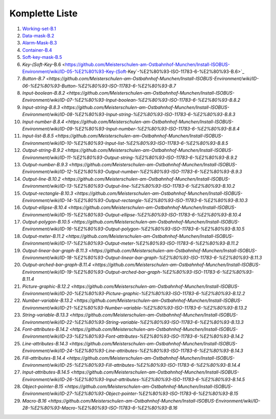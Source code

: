----------------
Komplette Liste
----------------

1.  `Working-set-B.1 <https://github.com/Meisterschulen-am-Ostbahnhof-Munchen/Install-ISOBUS-Environment/wiki/ID-00-%E2%80%93%C2%A0Working-set-%E2%80%93%C2%A0ISO-11783-6-%E2%80%93-B.1>`_
2.  `Data-mask-B.2 <https://github.com/Meisterschulen-am-Ostbahnhof-Munchen/Install-ISOBUS-Environment/wiki/ID-01-%E2%80%93-Data-mask-%E2%80%93-ISO-11783-6-%E2%80%93-B.2>`_
3.  `Alarm-Mask-B.3 <https://github.com/Meisterschulen-am-Ostbahnhof-Munchen/Install-ISOBUS-Environment/wiki/ID-02-%E2%80%93-Alarm-Mask-%E2%80%93-ISO-11783-6-%E2%80%93-B.3>`_
4.  `Container-B.4 <https://github.com/Meisterschulen-am-Ostbahnhof-Munchen/Install-ISOBUS-Environment/wiki/ID-03-%E2%80%93-Container-%E2%80%93-ISO-11783-6-%E2%80%93-B.4>`_
5.  `Soft-key-mask-B.5 <https://github.com/Meisterschulen-am-Ostbahnhof-Munchen/Install-ISOBUS-Environment/wiki/ID-04-%E2%80%93-Soft-key-mask-%E2%80%93-ISO-11783-6-%E2%80%93-B.5>`_
6.  `Key-(Soft-Key`-B.6 <https://github.com/Meisterschulen-am-Ostbahnhof-Munchen/Install-ISOBUS-Environment/wiki/ID-05-%E2%80%93-Key-(Soft-Key`-%E2%80%93-ISO-11783-6-%E2%80%93-B.6>`_
7.  `Button-B.7 <https://github.com/Meisterschulen-am-Ostbahnhof-Munchen/Install-ISOBUS-Environment/wiki/ID-06-%E2%80%93-Button-%E2%80%93-ISO-11783-6-%E2%80%93-B.7`
8.  `Input-boolean-B.8.2 <https://github.com/Meisterschulen-am-Ostbahnhof-Munchen/Install-ISOBUS-Environment/wiki/ID-07-%E2%80%93-Input-boolean-%E2%80%93-ISO-11783-6-%E2%80%93-B.8.2`
9.  `Input-string-B.8.3 <https://github.com/Meisterschulen-am-Ostbahnhof-Munchen/Install-ISOBUS-Environment/wiki/ID-08-%E2%80%93-Input-string-%E2%80%93-ISO-11783-6-%E2%80%93-B.8.3`
10.  `Input-number-B.8.4 <https://github.com/Meisterschulen-am-Ostbahnhof-Munchen/Install-ISOBUS-Environment/wiki/ID-09-%E2%80%93-Input-number-%E2%80%93-ISO-11783-6-%E2%80%93-B.8.4`
11.  `Input-list-B.8.5 <https://github.com/Meisterschulen-am-Ostbahnhof-Munchen/Install-ISOBUS-Environment/wiki/ID-10-%E2%80%93-Input-list-%E2%80%93-ISO-11783-6-%E2%80%93-B.8.5`
12.  `Output-string-B.9.2 <https://github.com/Meisterschulen-am-Ostbahnhof-Munchen/Install-ISOBUS-Environment/wiki/ID-11-%E2%80%93-Output-string-%E2%80%93-ISO-11783-6-%E2%80%93-B.9.2`
13.  `Output-number-B.9.3 <https://github.com/Meisterschulen-am-Ostbahnhof-Munchen/Install-ISOBUS-Environment/wiki/ID-12-%E2%80%93-Output-number-%E2%80%93-ISO-11783-6-%E2%80%93-B.9.3`
14.  `Output-line-B.10.2 <https://github.com/Meisterschulen-am-Ostbahnhof-Munchen/Install-ISOBUS-Environment/wiki/ID-13-%E2%80%93-Output-line-%E2%80%93-ISO-11783-6-%E2%80%93-B.10.2`
15.  `Output-rectangle-B.10.3 <https://github.com/Meisterschulen-am-Ostbahnhof-Munchen/Install-ISOBUS-Environment/wiki/ID-14-%E2%80%93-Output-rectangle-%E2%80%93-ISO-11783-6-%E2%80%93-B.10.3`
16.  `Output-ellipse-B.10.4 <https://github.com/Meisterschulen-am-Ostbahnhof-Munchen/Install-ISOBUS-Environment/wiki/ID-15-%E2%80%93-Output-ellipse-%E2%80%93-ISO-11783-6-%E2%80%93-B.10.4`
17.  `Output-polygon-B.10.5 <https://github.com/Meisterschulen-am-Ostbahnhof-Munchen/Install-ISOBUS-Environment/wiki/ID-16-%E2%80%93-Output-polygon-%E2%80%93-ISO-11783-6-%E2%80%93-B.10.5`
18.  `Output-meter-B.11.2 <https://github.com/Meisterschulen-am-Ostbahnhof-Munchen/Install-ISOBUS-Environment/wiki/ID-17-%E2%80%93-Output-meter-%E2%80%93-ISO-11783-6-%E2%80%93-B.11.2`
19.  `Output-linear-bar-graph-B.11.3 <https://github.com/Meisterschulen-am-Ostbahnhof-Munchen/Install-ISOBUS-Environment/wiki/ID-18-%E2%80%93-Output-linear-bar-graph-%E2%80%93-ISO-11783-6-%E2%80%93-B.11.3`
20.  `Output-arched-bar-graph-B.11.4 <https://github.com/Meisterschulen-am-Ostbahnhof-Munchen/Install-ISOBUS-Environment/wiki/ID-19-%E2%80%93-Output-arched-bar-graph-%E2%80%93-ISO-11783-6-%E2%80%93-B.11.4`
21.  `Picture-graphic-B.12.2 <https://github.com/Meisterschulen-am-Ostbahnhof-Munchen/Install-ISOBUS-Environment/wiki/ID-20-%E2%80%93-Picture-graphic-%E2%80%93-ISO-11783-6-%E2%80%93-B.12.2`
22.  `Number-variable-B.13.2 <https://github.com/Meisterschulen-am-Ostbahnhof-Munchen/Install-ISOBUS-Environment/wiki/ID-21-%E2%80%93-Number-variable-%E2%80%93-ISO-11783-6-%E2%80%93-B.13.2`
23.  `String-variable-B.13.3 <https://github.com/Meisterschulen-am-Ostbahnhof-Munchen/Install-ISOBUS-Environment/wiki/ID-22-%E2%80%93-String-variable-%E2%80%93-ISO-11783-6-%E2%80%93-B.13.3`
24.  `Font-attributes-B.14.2 <https://github.com/Meisterschulen-am-Ostbahnhof-Munchen/Install-ISOBUS-Environment/wiki/ID-23-%E2%80%93-Font-attributes-%E2%80%93-ISO-11783-6-%E2%80%93-B.14.2`
25.  `Line-attributes-B.14.3 <https://github.com/Meisterschulen-am-Ostbahnhof-Munchen/Install-ISOBUS-Environment/wiki/ID-24-%E2%80%93-Line-attributes-%E2%80%93-ISO-11783-6-%E2%80%93-B.14.3`
26.  `Fill-attributes-B.14.4 <https://github.com/Meisterschulen-am-Ostbahnhof-Munchen/Install-ISOBUS-Environment/wiki/ID-25-%E2%80%93-Fill-attributes-%E2%80%93-ISO-11783-6-%E2%80%93-B.14.4`
27.  `Input-attributes-B.14.5 <https://github.com/Meisterschulen-am-Ostbahnhof-Munchen/Install-ISOBUS-Environment/wiki/ID-26-%E2%80%93-Input-attributes-%E2%80%93-ISO-11783-6-%E2%80%93-B.14.5`
28.  `Object-pointer-B.15 <https://github.com/Meisterschulen-am-Ostbahnhof-Munchen/Install-ISOBUS-Environment/wiki/ID-27-%E2%80%93-Object-pointer-%E2%80%93-ISO-11783-6-%E2%80%93-B.15`
29.  `Macro-B.16 <https://github.com/Meisterschulen-am-Ostbahnhof-Munchen/Install-ISOBUS-Environment/wiki/ID-28-%E2%80%93-Macro-%E2%80%93-ISO-11783-6-%E2%80%93-B.16`

